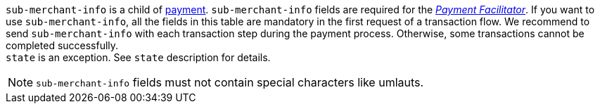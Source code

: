 // This include file requires the shortcut {listname} in the link, as this include file is used in different environments.
// The shortcut guarantees that the target of the link remains in the current environment.
``sub-merchant-info`` is a child of <<{listname}_request_payment, payment>>. ``sub-merchant-info`` fields are required for the <<CreditCard_PaymentFeatures_PaymentFacilitator, _Payment Facilitator_>>. If you want to use ``sub-merchant-info``, all the fields in this table are mandatory in the first request of a transaction flow. We recommend to send ``sub-merchant-info`` with each transaction step during the payment process. Otherwise, some transactions cannot be completed successfully. +
``state`` is an exception. See ``state`` description for details.

NOTE: ``sub-merchant-info`` fields must not contain special characters like umlauts.

//-
